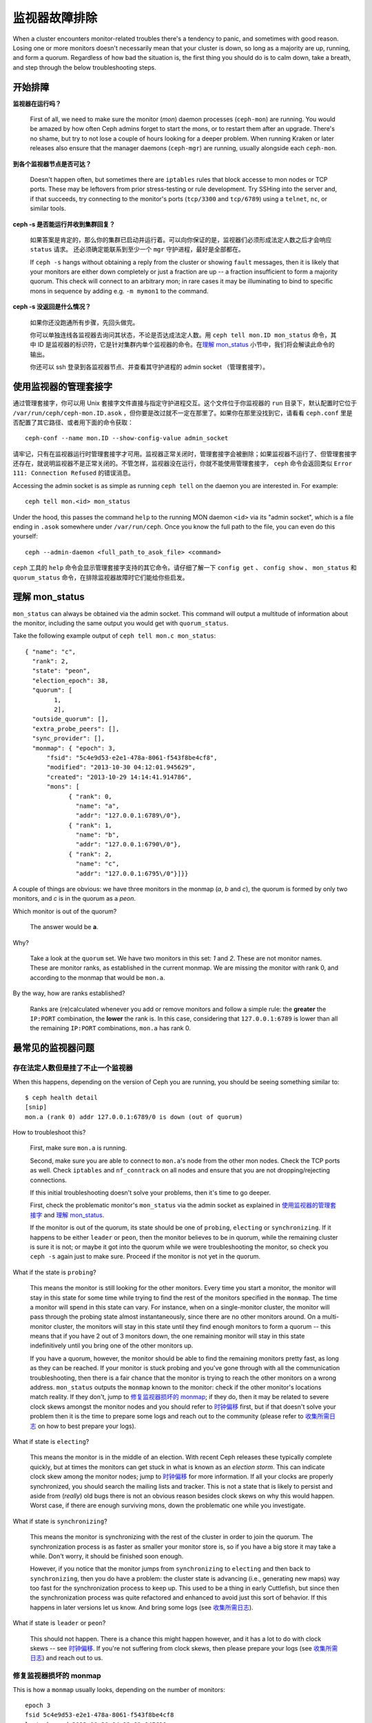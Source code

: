 .. Troubleshooting Monitors
.. _rados-troubleshooting-mon:

================
 监视器故障排除
================

.. index:: monitor, high availability

When a cluster encounters monitor-related troubles there's a tendency to
panic, and sometimes with good reason. Losing one or more monitors doesn't
necessarily mean that your cluster is down, so long as a majority are up,
running, and form a quorum.
Regardless of how bad the situation is, the first thing you should do is to
calm down, take a breath, and step through the below troubleshooting steps.


.. Initial Troubleshooting

开始排障
========


**监视器在运行吗？**

  First of all, we need to make sure the monitor (*mon*) daemon processes
  (``ceph-mon``) are running.  You would be amazed by how often Ceph admins
  forget to start the mons, or to restart them after an upgrade. There's no
  shame, but try to not lose a couple of hours looking for a deeper problem.
  When running Kraken or later releases also ensure that the manager
  daemons (``ceph-mgr``) are running, usually alongside each ``ceph-mon``.
 

**到各个监视器节点是否可达？**

  Doesn't happen often, but sometimes there are ``iptables`` rules that
  block accesse to mon nodes or TCP ports. These may be leftovers from
  prior stress-testing or rule development. Try SSHing into
  the server and, if that succeeds, try connecting to the monitor's ports
  (``tcp/3300`` and ``tcp/6789``) using a ``telnet``, ``nc``, or similar tools.

**ceph -s 是否能运行并收到集群回复？**

  如果答案是肯定的，那么你的集群已启动并运行着。可以向你保证\
  的是，监视器们必须形成法定人数之后才会响应 ``status`` 请求。
  还必须确定能联系到至少一个 ``mgr`` 守护进程，最好是全部都在。

  If ``ceph -s`` hangs without obtaining a reply from the cluster
  or showing ``fault`` messages, then it is likely that your monitors
  are either down completely or just a fraction are up -- a fraction
  insufficient to form a majority quorum.  This check will connect to an
  arbitrary mon; in rare cases it may be illuminating to bind to specific
  mons in sequence by adding e.g. ``-m mymon1`` to the command.

**ceph -s 没返回是什么情况？**

  如果你还没跑通所有步骤，先回头做完。

  你可以单独连线各监视器去询问其状态，不论是否达成法定人数。\
  用 ``ceph tell mon.ID mon_status`` 命令，其中 ID 是监视器的\
  标识符，它是针对集群内单个监视器的命令。在\
  `理解 mon_status`_ 小节中，我们将会解读此命令的输出。

  你还可以 ssh 登录到各监视器节点、并查看其守护进程的
  admin socket （管理套接字）。


.. Using the monitor's admin socket

使用监视器的管理套接字
======================

通过管理套接字，你可以用 Unix 套接字文件直接与指定守护进程交互。\
这个文件位于你监视器的 ``run`` 目录下，默认配置时它位于 \
``/var/run/ceph/ceph-mon.ID.asok`` ，但你要是改过就不一定在那里\
了。如果你在那里没找到它，请看看 ``ceph.conf`` 里是否配置了其它\
路径、或者用下面的命令获取： ::

	ceph-conf --name mon.ID --show-config-value admin_socket

请牢记，只有在监视器运行时管理套接字才可用。监视器正常关闭时，\
管理套接字会被删除；如果监视器不运行了、但管理套接字还存在，就\
说明监视器不是正常关闭的。不管怎样，监视器没在运行，你就不能使\
用管理套接字， ``ceph`` 命令会返回类似 \
``Error 111: Connection Refused`` 的错误消息。

Accessing the admin socket is as simple as running ``ceph tell`` on the daemon
you are interested in. For example::

  ceph tell mon.<id> mon_status

Under the hood, this passes the command ``help`` to the running MON daemon
``<id>`` via its "admin socket", which is a file ending in ``.asok``
somewhere under ``/var/run/ceph``. Once you know the full path to the file,
you can even do this yourself::

  ceph --admin-daemon <full_path_to_asok_file> <command>

``ceph`` 工具的 ``help`` 命令会显示管理套接字支持的其它命令。请\
仔细了解一下 ``config get`` 、 ``config show`` 、 ``mon_status`` \
和 ``quorum_status`` 命令，在排除监视器故障时它们能给你些启发。


.. Understanding mon_status

理解 mon_status
===============

``mon_status`` can always be obtained via the admin socket. This command will
output a multitude of information about the monitor, including the same output
you would get with ``quorum_status``.

Take the following example output of ``ceph tell mon.c mon_status``::

  
  { "name": "c",
    "rank": 2,
    "state": "peon",
    "election_epoch": 38,
    "quorum": [
          1,
          2],
    "outside_quorum": [],
    "extra_probe_peers": [],
    "sync_provider": [],
    "monmap": { "epoch": 3,
        "fsid": "5c4e9d53-e2e1-478a-8061-f543f8be4cf8",
        "modified": "2013-10-30 04:12:01.945629",
        "created": "2013-10-29 14:14:41.914786",
        "mons": [
              { "rank": 0,
                "name": "a",
                "addr": "127.0.0.1:6789\/0"},
              { "rank": 1,
                "name": "b",
                "addr": "127.0.0.1:6790\/0"},
              { "rank": 2,
                "name": "c",
                "addr": "127.0.0.1:6795\/0"}]}}

A couple of things are obvious: we have three monitors in the monmap (*a*, *b*
and *c*), the quorum is formed by only two monitors, and *c* is in the quorum
as a *peon*.

Which monitor is out of the quorum?

  The answer would be **a**.

Why?

  Take a look at the ``quorum`` set. We have two monitors in this set: *1*
  and *2*. These are not monitor names. These are monitor ranks, as established
  in the current monmap. We are missing the monitor with rank 0, and according
  to the monmap that would be ``mon.a``.

By the way, how are ranks established?

  Ranks are (re)calculated whenever you add or remove monitors and follow a
  simple rule: the **greater** the ``IP:PORT`` combination, the **lower** the
  rank is. In this case, considering that ``127.0.0.1:6789`` is lower than all
  the remaining ``IP:PORT`` combinations, ``mon.a`` has rank 0.


.. Most Common Monitor Issues

最常见的监视器问题
==================

.. Have Quorum but at least one Monitor is down

存在法定人数但是挂了不止一个监视器
----------------------------------

When this happens, depending on the version of Ceph you are running,
you should be seeing something similar to::

      $ ceph health detail
      [snip]
      mon.a (rank 0) addr 127.0.0.1:6789/0 is down (out of quorum)

How to troubleshoot this?

  First, make sure ``mon.a`` is running.

  Second, make sure you are able to connect to ``mon.a``'s node from the
  other mon nodes. Check the TCP ports as well. Check ``iptables`` and
  ``nf_conntrack`` on all nodes and ensure that you are not
  dropping/rejecting connections.

  If this initial troubleshooting doesn't solve your problems, then it's
  time to go deeper.

  First, check the problematic monitor's ``mon_status`` via the admin
  socket as explained in `使用监视器的管理套接字`_ and
  `理解 mon_status`_.

  If the monitor is out of the quorum, its state should be one of
  ``probing``, ``electing`` or ``synchronizing``. If it happens to be either
  ``leader`` or ``peon``, then the monitor believes to be in quorum, while
  the remaining cluster is sure it is not; or maybe it got into the quorum
  while we were troubleshooting the monitor, so check you ``ceph -s`` again
  just to make sure. Proceed if the monitor is not yet in the quorum.

What if the state is ``probing``?

  This means the monitor is still looking for the other monitors. Every time
  you start a monitor, the monitor will stay in this state for some time
  while trying to find the rest of the monitors specified in the ``monmap``.
  The time a monitor will spend in this state can vary. For instance, when on
  a single-monitor cluster, the monitor will pass through the probing state
  almost instantaneously, since there are no other monitors around. On a
  multi-monitor cluster, the monitors will stay in this state until they
  find enough monitors to form a quorum -- this means that if you have 2 out
  of 3 monitors down, the one remaining monitor will stay in this state
  indefinitively until you bring one of the other monitors up.

  If you have a quorum, however, the monitor should be able to find the
  remaining monitors pretty fast, as long as they can be reached. If your
  monitor is stuck probing and you've gone through with all the communication
  troubleshooting, then there is a fair chance that the monitor is trying
  to reach the other monitors on a wrong address. ``mon_status`` outputs the
  ``monmap`` known to the monitor: check if the other monitor's locations
  match reality. If they don't, jump to
  `修复监视器损坏的 monmap`_; if they do, then it may be related
  to severe clock skews amongst the monitor nodes and you should refer to
  `时钟偏移`_ first, but if that doesn't solve your problem then it is
  the time to prepare some logs and reach out to the community (please refer
  to `收集所需日志`_ on how to best prepare your logs).


What if state is ``electing``?

  This means the monitor is in the middle of an election. With recent Ceph
  releases these typically complete quickly, but at times the monitors can
  get stuck in what is known as an *election storm*. This can indicate
  clock skew among the monitor nodes; jump to
  `时钟偏移`_ for more information. If all your clocks are properly
  synchronized, you should search the mailing lists and tracker.
  This is not a state that is likely to persist and aside from
  (*really*) old bugs there is not an obvious reason besides clock skews on
  why this would happen.  Worst case, if there are enough surviving mons,
  down the problematic one while you investigate.

What if state is ``synchronizing``?

  This means the monitor is synchronizing with the rest of the cluster in
  order to join the quorum. The synchronization process is as faster as
  smaller your monitor store is, so if you have a big store it may
  take a while. Don't worry, it should be finished soon enough.

  However, if you notice that the monitor jumps from ``synchronizing`` to
  ``electing`` and then back to ``synchronizing``, then you do have a
  problem: the cluster state is advancing (i.e., generating new maps) way
  too fast for the synchronization process to keep up. This used to be a
  thing in early Cuttlefish, but since then the synchronization process was
  quite refactored and enhanced to avoid just this sort of behavior. If this
  happens in later versions let us know. And bring some logs
  (see `收集所需日志`_).

What if state is ``leader`` or ``peon``?

  This should not happen. There is a chance this might happen however, and
  it has a lot to do with clock skews -- see `时钟偏移`_. If you're not
  suffering from clock skews, then please prepare your logs (see
  `收集所需日志`_) and reach out to us.


.. Recovering a Monitor's Broken monmap

修复监视器损坏的 monmap
-----------------------

This is how a ``monmap`` usually looks, depending on the number of
monitors::


      epoch 3
      fsid 5c4e9d53-e2e1-478a-8061-f543f8be4cf8
      last_changed 2013-10-30 04:12:01.945629
      created 2013-10-29 14:14:41.914786
      0: 127.0.0.1:6789/0 mon.a
      1: 127.0.0.1:6790/0 mon.b
      2: 127.0.0.1:6795/0 mon.c
      
This may not be what you have however. For instance, in some versions of
early Cuttlefish there was a bug that could cause your ``monmap``
to be nullified.  Completely filled with zeros. This means that not even
``monmaptool`` would be able to make sense of cold, hard, inscrutable zeros.
It's also possible to end up with a monitor with a severely outdated monmap,
notably if the node has been down for months while you fight with your vendor's
TAC.  The subject ``ceph-mon`` daemon might be unable to find the surviving
monitors (e.g., say ``mon.c`` is down; you add a new monitor ``mon.d``,
then remove ``mon.a``, then add a new monitor ``mon.e`` and remove
``mon.b``; you will end up with a totally different monmap from the one
``mon.c`` knows).

In this situation you have two possible solutions:

Scrap the monitor and redeploy

  You should only take this route if you are positive that you won't
  lose the information kept by that monitor; that you have other monitors
  and that they are running just fine so that your new monitor is able
  to synchronize from the remaining monitors. Keep in mind that destroying
  a monitor, if there are no other copies of its contents, may lead to
  loss of data.

Inject a monmap into the monitor

  Usually the safest path. You should grab the monmap from the remaining
  monitors and inject it into the monitor with the corrupted/lost monmap.

  These are the basic steps:

  1. Is there a formed quorum? If so, grab the monmap from the quorum::

      $ ceph mon getmap -o /tmp/monmap

  2. No quorum? Grab the monmap directly from another monitor (this
     assumes the monitor you're grabbing the monmap from has id ID-FOO
     and has been stopped)::

      $ ceph-mon -i ID-FOO --extract-monmap /tmp/monmap

  3. Stop the monitor you're going to inject the monmap into.

  4. Inject the monmap::

      $ ceph-mon -i ID --inject-monmap /tmp/monmap

  5. Start the monitor

  Please keep in mind that the ability to inject monmaps is a powerful
  feature that can cause havoc with your monitors if misused as it will
  overwrite the latest, existing monmap kept by the monitor.


.. Clock Skews

时钟偏移
--------

Monitor operation can be severely affected by clock skew among the quorum's
mons, as the PAXOS consensus algorithm requires tight time alignment.
Skew can result in weird behavior with no obvious
cause. To avoid such issues, you must run a clock synchronization tool
on your monitor nodes:  ``Chrony`` or the legacy ``ntpd``.  Be sure to
configure the mon nodes with the `iburst` option and multiple peers:

* Each other
* Internal ``NTP`` servers
* Multiple external, public pool servers

For good measure, *all* nodes in your cluster should also sync against
internal and external servers, and perhaps even your mons.  ``NTP`` servers
should run on bare metal; VM virtualized clocks are not suitable for steady
timekeeping.  Visit `https://www.ntp.org <https://www.ntp.org>`_ for more info.  Your
organization may already have quality internal ``NTP`` servers you can use.  
Sources for ``NTP`` server appliances include:

* Microsemi (formerly Symmetricom) `https://microsemi.com <https://www.microsemi.com/product-directory/3425-timing-synchronization>`_
* EndRun `https://endruntechnologies.com <https://endruntechnologies.com/products/ntp-time-servers>`_
* Netburner `https://www.netburner.com <https://www.netburner.com/products/network-time-server/pk70-ex-ntp-network-time-server>`_


What's the maximum tolerated clock skew?

  By default the monitors will allow clocks to drift up to 0.05 seconds (50 ms).


Can I increase the maximum tolerated clock skew?

  The maximum tolerated clock skew is configurable via the
  ``mon-clock-drift-allowed`` option, and
  although you *CAN* you almost certainly *SHOULDN'T*. The clock skew mechanism
  is in place because clock-skewed monitors are liely to misbehave. We, as
  developers and QA aficionados, are comfortable with the current default
  value, as it will alert the user before the monitors get out hand. Changing
  this value may cause unforeseen effects on the
  stability of the monitors and overall cluster health.

How do I know there's a clock skew?

  The monitors will warn you via the cluster status ``HEALTH_WARN``. ``ceph health
  detail`` or ``ceph status`` should show something like::

      mon.c addr 10.10.0.1:6789/0 clock skew 0.08235s > max 0.05s (latency 0.0045s)

  That means that ``mon.c`` has been flagged as suffering from a clock skew.

  On releases beginning with Luminous you can issue the
  ``ceph time-sync-status`` command to check status.  Note that the lead mon
  is typically the one with the numerically lowest IP address.  It will always
  show ``0``: the reported offsets of other mons are relative to
  the lead mon, not to any external reference source.


What should I do if there's a clock skew?

  Synchronize your clocks. Running an NTP client may help. If you are already
  using one and you hit this sort of issues, check if you are using some NTP
  server remote to your network and consider hosting your own NTP server on
  your network.  This last option tends to reduce the amount of issues with
  monitor clock skews.


.. Client Can't Connect or Mount

客户端不能连接或挂载
--------------------
检查防火墙配置。有些系统安装工具把 ``REJECT`` 规则加入了
``iptables`` ，它会拒绝除 ``ssh`` 以外的所有入栈连接。如果你的\
监视器主机有这样的 ``REJECT`` 规则，别的客户端进来的连接将遇到\
超时错误而不能挂载。得先找到这条拒绝客户端连入的 ``iptables`` \
规则，例如，你要找到形似以下的规则： ::

	REJECT all -- anywhere anywhere reject-with icmp-host-prohibited

你也许还要在 Ceph 主机上增加 iptables 规则来放通 Ceph 监视器\
端口（即默认的 6789 端口）、和 OSD 端口（默认从 6800 到 7300
）。例如： ::

	iptables -A INPUT -m multiport -p tcp -s {ip-address}/{netmask} --dports 6789,6800:7300 -j ACCEPT


.. Monitor Store Failures

监视器存储故障
==============

.. Symptoms of store corruption

存储损坏的症状
--------------
Ceph 监视器把\ :term:`集群运行图`\ 存储在键值数据库里，像
LevelDB 。如果某个监视器由于键值存储损坏而失败，监视器日志里\
可能出现如下错误消息： ::

  Corruption: error in middle of record

或者： ::

  Corruption: 1 missing files; e.g.: /var/lib/ceph/mon/mon.foo/store.db/1234567.ldb


.. Recovery using healthy monitor(s)

用健康的监视器恢复
------------------
只要有幸存的，我们就可以用新的\ :ref:`替换掉 <adding-and-removing-monitors>`\
损坏的；而且新加入的监视器启动后会与健康节点同步，完全同步后就\
可以服务于客户端了。


.. Recovery using OSDs
.. _mon-store-recovery-using-osds:

用 OSD 恢复
-----------

但是，所有监视器同时失效怎么办呢？我们建议用户在一个 Ceph 集群\
内至少部署三个监视器（最好是五个），所以同时失效的可能性\
非常低。但是，计划外的数据中心掉电、加上配置不当的磁盘和\
文件系统可能致使底层文件系统损坏，并因此损坏所有监视器。在\
这种情况下，我们可以用存储在 OSD 上的信息恢复监视器存储。

.. code-block:: bash

  ms=/root/mon-store
  mkdir $ms

  # 从已关停的 OSD 收集集群运行图
  for host in $hosts; do
    rsync -avz $ms/. user@$host:$ms.remote
    rm -rf $ms
    ssh user@$host <<EOF
      for osd in /var/lib/ceph/osd/ceph-*; do
        ceph-objectstore-tool --data-path \$osd --no-mon-config --op update-mon-db --mon-store-path $ms.remote
      done
  EOF
    rsync -avz user@$host:$ms.remote/. $ms
  done

  # 用收集来的运行图重建监视器存储，如果集群没用 cephx 认证，\
  # 我们可以跳过更新密钥环的步骤，也不用加 --keyring 选项了，\
  # 就是说可以直接运行 ``ceph-monstore-tool $ms rebuild``
  ceph-authtool /path/to/admin.keyring -n mon. \
    --cap mon 'allow *'
  ceph-authtool /path/to/admin.keyring -n client.admin \
    --cap mon 'allow *' --cap osd 'allow *' --cap mds 'allow *'
  # add one or more ceph-mgr's key to the keyring. in this case, an encoded key
  # for mgr.x is added, you can find the encoded key in
  # /etc/ceph/${cluster}.${mgr_name}.keyring on the machine where ceph-mgr is
  # deployed
  ceph-authtool /path/to/admin.keyring --add-key 'AQDN8kBe9PLWARAAZwxXMr+n85SBYbSlLcZnMA==' -n mgr.x \
    --cap mon 'allow profile mgr' --cap osd 'allow *' --cap mds 'allow *'
  # if your monitors' ids are not single characters like 'a', 'b', 'c', please
  # specify them in the command line by passing them as arguments of the "--mon-ids"
  # option. if you are not sure, please check your ceph.conf to see if there is any
  # sections named like '[mon.foo]'. don't pass the "--mon-ids" option, if you are
  # using DNS SRV for looking up monitors.
  ceph-monstore-tool $ms rebuild -- --keyring /path/to/admin.keyring --mon-ids alpha beta gamma
  
  # 备份一下损坏的 store.db 以防万一！所有监视器上都要备份一下。
  mv /var/lib/ceph/mon/mon.foo/store.db /var/lib/ceph/mon/mon.foo/store.db.corrupted

  # move rebuild store.db into place.  repeat for all monitors.
  mv $ms/store.db /var/lib/ceph/mon/mon.foo/store.db
  chown -R ceph:ceph /var/lib/ceph/mon/mon.foo/store.db

上面的步骤

#. 从所有 OSD 收集映射图
#. 然后重建监视器存储
#. 把各项目加进密钥环文件，并分配相应的能力
#. 用恢复好的副本替换 ``mon.foo`` 上损坏的存储。


.. Known limitations

已知的局限性
~~~~~~~~~~~~

通过上面的步骤无法恢复以下信息：

- **一些加过的密钥环**\ ：所有用 ``ceph auth add`` 命令加上的 OSD 密\
  钥环都从 OSD 副本中恢复了； ``client.admin`` 密钥环也用
  ``ceph-monstore-tool`` 导入了。但是 MDS 密钥环和其它密钥环却\
  丢失了，你也许得手动重加。

- **正在创建的存储池**: If any RADOS pools were in the process of being creating, that state is lost.  The recovery tool assumes that all pools have been created.  If there are PGs that are stuck in the 'unknown' after the recovery for a partially created pool, you can force creation of the *empty* PG with the ``ceph osd force-create-pg`` command.  Note that this will create an *empty* PG, so only do this if you know the pool is empty.

- **MDS 映射图**\ ： MDS 的各种映射图会丢失。


.. Everything Failed! Now What?

所有尝试都失败了，怎么办？
==========================

.. Reaching out for help

到外面寻求帮助
--------------

You can find us on IRC at #ceph and #ceph-devel at OFTC (server irc.oftc.net)
and on ``ceph-devel@vger.kernel.org`` and ``ceph-users@lists.ceph.com``. Make
sure you have grabbed your logs and have them ready if someone asks: the faster
the interaction and lower the latency in response, the better chances everyone's
time is optimized.


.. Preparing your logs

收集所需日志
------------

Monitor logs are, by default, kept in ``/var/log/ceph/ceph-mon.FOO.log*``. We
may want them. However, your logs may not have the necessary information. If
you don't find your monitor logs at their default location, you can check
where they should be by running::

	ceph-conf --name mon.FOO --show-config-value log_file

The amount of information in the logs are subject to the debug levels being
enforced by your configuration files. If you have not enforced a specific
debug level then Ceph is using the default levels and your logs may not
contain important information to track down you issue.
A first step in getting relevant information into your logs will be to raise
debug levels. In this case we will be interested in the information from the
monitor.
Similarly to what happens on other components, different parts of the monitor
will output their debug information on different subsystems.

You will have to raise the debug levels of those subsystems more closely
related to your issue. This may not be an easy task for someone unfamiliar
with troubleshooting Ceph. For most situations, setting the following options
on your monitors will be enough to pinpoint a potential source of the issue::

	debug mon = 10
	debug ms = 1

If we find that these debug levels are not enough, there's a chance we may
ask you to raise them or even define other debug subsystems to obtain infos
from -- but at least we started off with some useful information, instead
of a massively empty log without much to go on with.


.. Do I need to restart a monitor to adjust debug levels?

我需要重启监视器来更改调试级别吗？
----------------------------------

No. You may do it in one of two ways:

You have quorum

  Either inject the debug option into the monitor you want to debug::

        ceph tell mon.FOO config set debug_mon 10/10

  or into all monitors at once::

        ceph tell mon.* config set debug_mon 10/10

No quourm

  Use the monitor's admin socket and directly adjust the configuration
  options::

      ceph daemon mon.FOO config set debug_mon 10/10


Going back to default values is as easy as rerunning the above commands
using the debug level ``1/10`` instead.  You can check your current
values using the admin socket and the following commands::

      ceph daemon mon.FOO config show

or::

      ceph daemon mon.FOO config get 'OPTION_NAME'


.. Reproduced the problem with appropriate debug levels. Now what?

在某个调试级别下重现了问题，然后呢？
------------------------------------

Ideally you would send us only the relevant portions of your logs.
We realise that figuring out the corresponding portion may not be the
easiest of tasks. Therefore, we won't hold it to you if you provide the
full log, but common sense should be employed. If your log has hundreds
of thousands of lines, it may get tricky to go through the whole thing,
specially if we are not aware at which point, whatever your issue is,
happened. For instance, when reproducing, keep in mind to write down
current time and date and to extract the relevant portions of your logs
based on that.

Finally, you should reach out to us on the mailing lists, on IRC or file
a new issue on the `tracker`_.

.. _tracker: http://tracker.ceph.com/projects/ceph/issues/new

